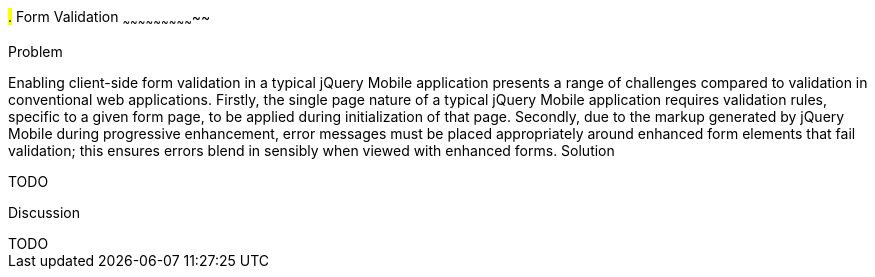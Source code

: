 ////

Author: Anu Shahi <anu.shahi@gmail.com>

Notes:

* Code example should demonstrate form submission after successful validation before navigating back to start page.  

////

#.# Form Validation
~~~~~~~~~~~~~~~~~~~~~~~~~~~~~

Problem
+++++++++++++++++++++++++++++

Enabling client-side form validation in a typical jQuery Mobile application presents a range of challenges compared to validation in conventional web applications. Firstly, the single page nature of a typical jQuery Mobile application requires validation rules, specific to a given form page, to be applied during initialization of that page.  Secondly, due to the markup generated by jQuery Mobile during progressive enhancement, error messages must be placed appropriately around enhanced form elements that fail validation; this ensures errors blend in sensibly when viewed with enhanced forms.


Solution
+++++++++++++++++++++++++++++
TODO


Discussion
+++++++++++++++++++++++++++++
TODO

